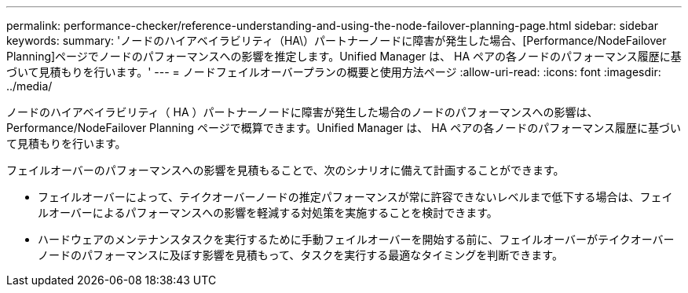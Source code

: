 ---
permalink: performance-checker/reference-understanding-and-using-the-node-failover-planning-page.html 
sidebar: sidebar 
keywords:  
summary: 'ノードのハイアベイラビリティ（HA\）パートナーノードに障害が発生した場合、[Performance/NodeFailover Planning]ページでノードのパフォーマンスへの影響を推定します。Unified Manager は、 HA ペアの各ノードのパフォーマンス履歴に基づいて見積もりを行います。' 
---
= ノードフェイルオーバープランの概要と使用方法ページ
:allow-uri-read: 
:icons: font
:imagesdir: ../media/


[role="lead"]
ノードのハイアベイラビリティ（ HA ）パートナーノードに障害が発生した場合のノードのパフォーマンスへの影響は、 Performance/NodeFailover Planning ページで概算できます。Unified Manager は、 HA ペアの各ノードのパフォーマンス履歴に基づいて見積もりを行います。

フェイルオーバーのパフォーマンスへの影響を見積もることで、次のシナリオに備えて計画することができます。

* フェイルオーバーによって、テイクオーバーノードの推定パフォーマンスが常に許容できないレベルまで低下する場合は、フェイルオーバーによるパフォーマンスへの影響を軽減する対処策を実施することを検討できます。
* ハードウェアのメンテナンスタスクを実行するために手動フェイルオーバーを開始する前に、フェイルオーバーがテイクオーバーノードのパフォーマンスに及ぼす影響を見積もって、タスクを実行する最適なタイミングを判断できます。

